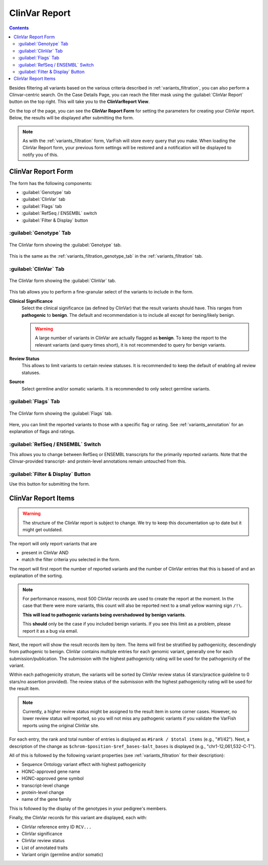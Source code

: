 .. _variants_clinvar:

==============
ClinVar Report
==============

.. contents::

Besides filtering all variants based on the various criteria described in :ref:`variants_filtration`, you can also perform a Clinvar-centric search.
On the Case Details Page, you can reach the filter mask using the :guilabel:`ClinVar Report` button on the top right.
This will take you to the **ClinVarReport View**.

On the top of the page, you can see the **ClinVar Report Form** for setting the parameters for creating your ClinVar report.
Below, the results will be displayed after submitting the form.

.. note::

    As with the :ref:`variants_filtration` form, VarFish will store every query that you make.
    When loading the ClinVar Report form, your previous form settings will be restored and a notification will be displayed to notify you of this.

-------------------
ClinVar Report Form
-------------------

The form has the following components:

- :guilabel:`Genotype` tab
- :guilabel:`ClinVar` tab
- :guilabel:`Flags` tab
- :guilabel:`RefSeq / ENSEMBL` switch
- :guilabel:`Filter & Display` button

:guilabel:`Genotype` Tab
========================

.. figure:: figures/clinvar_genotype_tab.png
    :alt: The Genotype form tab on the ClinVar report.
    :width: 80%
    :align: center

    The ClinVar form showing the :guilabel:`Genotype` tab.

This is the same as the :ref:`variants_filtration_genotype_tab` in the :ref:`variants_filtration` tab.

:guilabel:`ClinVar` Tab
========================

.. figure:: figures/clinvar_clinvar_tab.png
    :alt: The ClinVar form tab on the ClinVar report.
    :width: 80%
    :align: center

    The ClinVar form showing the :guilabel:`ClinVar` tab.

This tab allows you to perform a fine-granular select of the variants to include in the form.

**Clinical Significance**
    Select the clinical significance (as defined by ClinVar) that the result variants should have.
    This ranges from **pathogenic** to **benign**.
    The default and recommendation is to include all except for bening/likely benign.

    .. warning::

        A large number of variants in ClinVar are actually flagged as **benign**.
        To keep the report to the relevant variants (and query times short), it is not recommended to query for benign variants.

**Review Status**
    This allows to limit variants to certain review statuses.
    It is recommended to keep the default of enabling all review statuses.

**Source**
    Select germline and/or somatic variants.
    It is recommended to only select germline variants.

:guilabel:`Flags` Tab
=====================

.. figure:: figures/clinvar_genotype_tab.png
    :alt: The Genotype form tab on the ClinVar report.
    :width: 80%
    :align: center

    The ClinVar form showing the :guilabel:`Flags` tab.

Here, you can limit the reported variants to those with a specific flag or rating.
See :ref:`variants_annotation` for an explanation of flags and ratings.

:guilabel:`RefSeq / ENSEMBL` Switch
===================================

This allows you to change between RefSeq or ENSEMBL transcripts for the primarily reported variants.
Note that the Clinvar-provided transcript- and protein-level annotations remain untouched from this.

:guilabel:`Filter & Display` Button
===================================

Use this button for submitting the form.

--------------------
ClinVar Report Items
--------------------

.. warning::

    The structure of the ClinVar report is subject to change.
    We try to keep this documentation up to date but it might get outdated.

The report will only report variants that are

- present in ClinVar AND
- match the filter criteria you selected in the form.

The report will first report the number of reported variants and the number of ClinVar entries that this is based of and an explanation of the sorting.

.. note::

    For performance reasons, most 500 ClinVar records are used to create the report at the moment.
    In the case that there were more variants, this count will also be reported next to a small yellow warning sign ``/!\``.

    **This will lead to pathogenic variants being overshadowed by benign variants**.

    This **should** only be the case if you included benign variants.
    If you see this limit as a problem, please report it as a bug via email.

Next, the report will show the result records item by item.
The items will first be stratified by pathogenicity, descendingly from pathogenic to benign.
ClinVar contains multiple entries for each genomic variant, generally one for each submission/publication.
The submission with the highest pathogenicity rating will be used for the pathogenicity of the variant.

Within each pathogenicity stratum, the variants will be sorted by ClinVar review status (4 stars/practice guideline to 0 stars/no assertion provided).
The review status of the submission with the highest pathogenicity rating will be used for the result item.

.. note::

    Currently, a higher review status might be assigned to the result item in some corner cases.
    However, no lower review status will reported, so you will not miss any pathogenic variants if you validate the VarFish reports using the original ClinVar site.

For each entry, the rank and total number of entries is displayed as ``#$rank / $total items`` (e.g., "#1/42").
Next, a description of the change as ``$chrom-$position-$ref_bases-$alt_bases`` is displayed (e.g., "chr1-12,061,532-C-T").

All of this is followed by the following variant properties (see :ref:`variants_filtration` for their description):

- Sequence Ontology variant effect with highest pathogenicity
- HGNC-approved gene name
- HGNC-approved gene symbol
- transcript-level change
- protein-level change
- name of the gene family

This is followed by the display of the genotypes in your pedigree's members.

Finally, the ClinVar records for this variant are displayed, each with:

- ClinVar reference entry ID ``RCV...``
- ClinVar significance
- ClinVar review status
- List of annotated traits
- Variant origin (germline and/or somatic)
